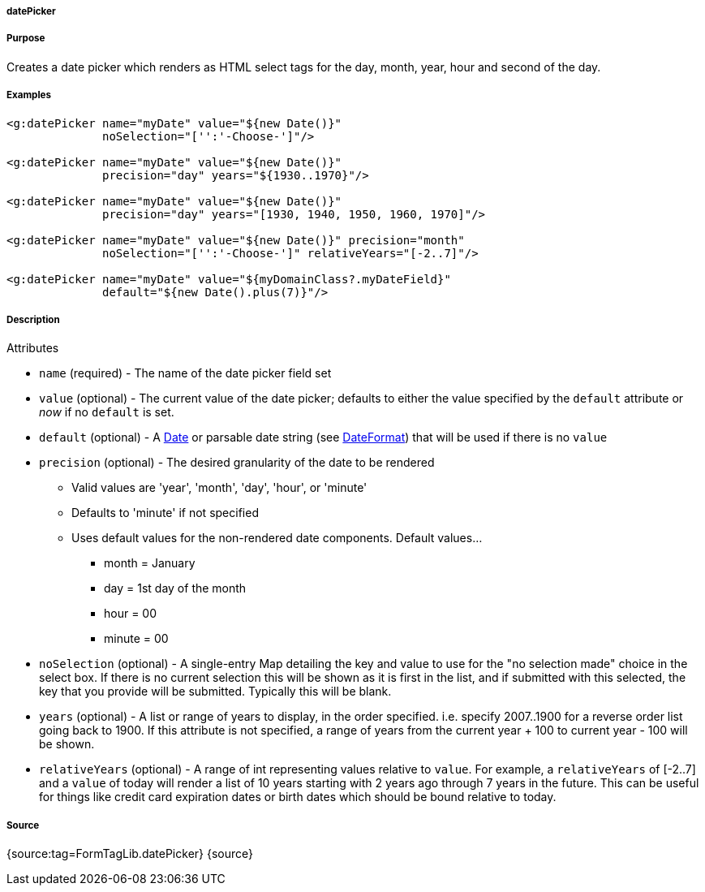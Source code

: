 
===== datePicker



===== Purpose


Creates a date picker which renders as HTML select tags for the day, month, year, hour and second of the day.


===== Examples


[source,xml]
----
<g:datePicker name="myDate" value="${new Date()}"
              noSelection="['':'-Choose-']"/>

<g:datePicker name="myDate" value="${new Date()}"
              precision="day" years="${1930..1970}"/>

<g:datePicker name="myDate" value="${new Date()}"
              precision="day" years="[1930, 1940, 1950, 1960, 1970]"/>

<g:datePicker name="myDate" value="${new Date()}" precision="month"
              noSelection="['':'-Choose-']" relativeYears="[-2..7]"/>

<g:datePicker name="myDate" value="${myDomainClass?.myDateField}"
              default="${new Date().plus(7)}"/>
----


===== Description


Attributes

* `name` (required) - The name of the date picker field set
* `value` (optional) - The current value of the date picker; defaults to either the value specified by the `default` attribute or _now_ if no `default` is set.
* `default` (optional) - A https://docs.oracle.com/javase/8/docs/api/java/util/Date.html[Date] or parsable date string (see https://docs.oracle.com/javase/8/docs/api/java/text/DateFormat.html[DateFormat]) that will be used if there is no `value`
* `precision` (optional) - The desired granularity of the date to be rendered
** Valid values are 'year', 'month', 'day', 'hour', or 'minute'
** Defaults to 'minute' if not specified
** Uses default values for the non-rendered date components.  Default values...
*** month = January
*** day = 1st day of the month
*** hour = 00
*** minute = 00
* `noSelection` (optional) - A single-entry Map detailing the key and value to use for the "no selection made" choice in the select box. If there is no current selection this will be shown as it is first in the list, and if submitted with this selected, the key that you provide will be submitted. Typically this will be blank.
* `years` (optional) - A list or range of years to display, in the order specified. i.e. specify 2007..1900 for a reverse order list going back to 1900. If this attribute is not specified, a range of years from the current year + 100 to current year - 100 will be shown.
* `relativeYears` (optional) - A range of int representing  values relative to `value`.  For example, a `relativeYears` of [-2..7] and a `value` of today will render a list of 10 years starting with 2 years ago through 7 years in the future.  This can be useful for things like credit card expiration dates or birth dates which should be bound relative to today.


===== Source


{source:tag=FormTagLib.datePicker}
{source}
